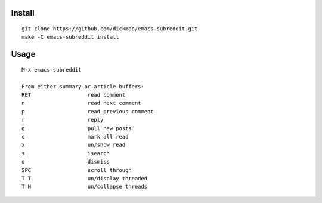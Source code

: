 |build-status|

Install
=======
::

   git clone https://github.com/dickmao/emacs-subreddit.git
   make -C emacs-subreddit install

Usage
=====
::

   M-x emacs-subreddit
   
   From either summary or article buffers:
   RET                  read comment
   n                    read next comment
   p                    read previous comment
   r                    reply
   g                    pull new posts
   c                    mark all read
   x                    un/show read
   s                    isearch
   q                    dismiss
   SPC                  scroll through
   T T                  un/display threaded
   T H                  un/collapse threads
   

.. |build-status|
   image:: https://github.com/dickmao/emacs-subreddit/workflows/CI/badge.svg
   :target: https://github.com/dickmao/emacs-subreddit/actions
   :alt: Build Status
